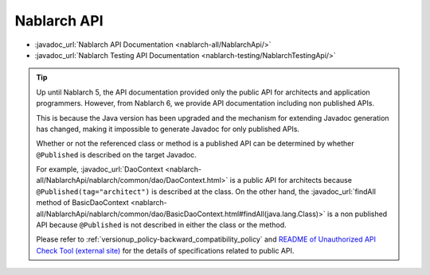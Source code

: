 ============
Nablarch API
============

* :javadoc_url:`Nablarch API Documentation <nablarch-all/NablarchApi/>`
* :javadoc_url:`Nablarch Testing API Documentation <nablarch-testing/NablarchTestingApi/>`

.. tip::
  Up until Nablarch 5, the API documentation provided only the public API for architects and application programmers.
  However, from Nablarch 6, we provide API documentation including non published APIs.
  
  This is because the Java version has been upgraded and the mechanism for extending Javadoc generation has changed, making it impossible to generate Javadoc for only published APIs.

  Whether or not the referenced class or method is a published API can be determined by whether ``@Published`` is described on the target Javadoc.

  For example, :javadoc_url:`DaoContext <nablarch-all/NablarchApi/nablarch/common/dao/DaoContext.html>` is a public API for architects because ``@Published(tag="architect")`` is described at the class.
  On the other hand, the :javadoc_url:`findAll method of BasicDaoContext <nablarch-all/NablarchApi/nablarch/common/dao/BasicDaoContext.html#findAll(java.lang.Class)>` is a non published API because ``@Published`` is not described in either the class or the method.

  Please refer to :ref:`versionup_policy-backward_compatibility_policy` and `README of Unauthorized API Check Tool (external site) <https://github.com/Fintan-contents/coding-standards/tree/main/en/java/staticanalysis/unpublished-api#check-specifications-for-inheritance-and-interface-implementation>`_ for the details of specifications related to public API.
